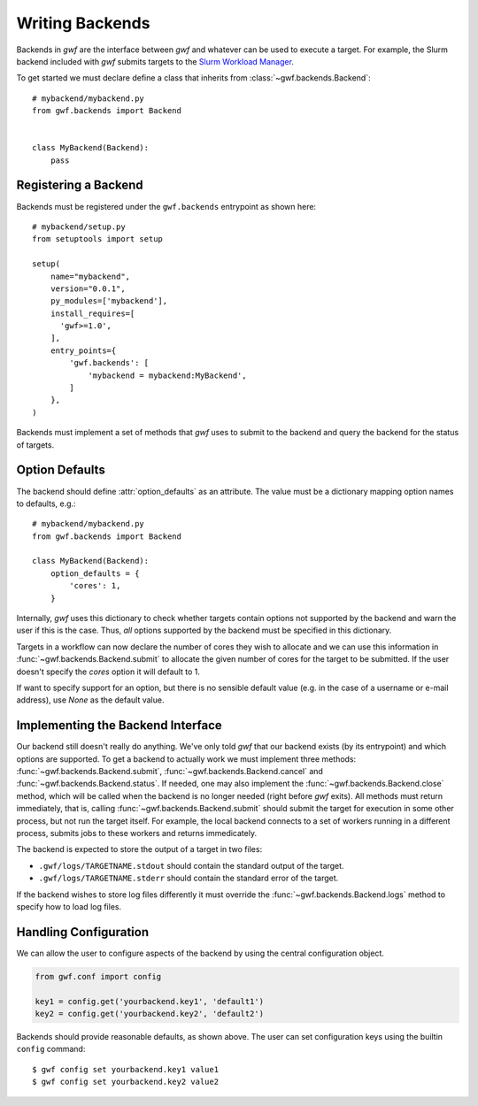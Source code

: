.. _writing_backends:

================
Writing Backends
================

Backends in *gwf* are the interface between *gwf* and whatever can be used to
execute a target. For example, the Slurm backend included with *gwf* submits
targets to the `Slurm Workload Manager`_.

To get started we must declare define a class that inherits from
:class:`~gwf.backends.Backend`::

    # mybackend/mybackend.py
    from gwf.backends import Backend


    class MyBackend(Backend):
        pass

Registering a Backend
=====================

Backends must be registered under the ``gwf.backends`` entrypoint as shown
here::

    # mybackend/setup.py
    from setuptools import setup

    setup(
        name="mybackend",
        version="0.0.1",
        py_modules=['mybackend'],
        install_requires=[
          'gwf>=1.0',
        ],
        entry_points={
            'gwf.backends': [
                'mybackend = mybackend:MyBackend',
            ]
        },
    )

Backends must implement a set of methods that *gwf* uses to submit to the backend
and query the backend for the status of targets.

Option Defaults
===============

The backend should define :attr:`option_defaults` as an attribute. The value must
be a dictionary mapping option names to defaults, e.g.::

    # mybackend/mybackend.py
    from gwf.backends import Backend

    class MyBackend(Backend):
        option_defaults = {
            'cores': 1,
        }

Internally, *gwf* uses this dictionary to check whether targets contain options
not supported by the backend and warn the user if this is the case. Thus, *all*
options supported by the backend must be specified in this dictionary.

Targets in a workflow can now declare the number of cores they wish to allocate
and we can use this information in :func:`~gwf.backends.Backend.submit` to allocate the
given number of cores for the target to be submitted. If the user doesn't specify
the `cores` option it will default to 1.

If want to specify support for an option, but there is no sensible default value
(e.g. in the case of a username or e-mail address), use `None` as the default value.

Implementing the Backend Interface
==================================

Our backend still doesn't really do anything. We've only told *gwf* that our backend
exists (by its entrypoint) and which options are supported. To get a backend to
actually work we must implement three methods: :func:`~gwf.backends.Backend.submit`,
:func:`~gwf.backends.Backend.cancel` and :func:`~gwf.backends.Backend.status`. If needed,
one may also implement the :func:`~gwf.backends.Backend.close` method, which will be
called when the backend is no longer needed (right before *gwf* exits). All
methods must return immediately, that is, calling :func:`~gwf.backends.Backend.submit`
should submit the target for execution in some other process, but not run the target
itself. For example, the local backend connects to a set of workers running in
a different process, submits jobs to these workers and returns immedicately.

The backend is expected to store the output of a target in two files:

* ``.gwf/logs/TARGETNAME.stdout`` should contain the standard output of the target.
* ``.gwf/logs/TARGETNAME.stderr`` should contain the standard error of the target.

If the backend wishes to store log files differently it must override the
:func:`~gwf.backends.Backend.logs` method to specify how to load log files.

Handling Configuration
======================

We can allow the user to configure aspects of the backend by using the central
configuration object.

.. code-block:: python

    from gwf.conf import config

    key1 = config.get('yourbackend.key1', 'default1')
    key2 = config.get('yourbackend.key2', 'default2')

Backends should provide reasonable defaults, as shown above.
The user can set configuration keys using the builtin ``config`` command::

    $ gwf config set yourbackend.key1 value1
    $ gwf config set yourbackend.key2 value2


.. _Slurm Workload Manager: http://slurm.schedmd.com/
